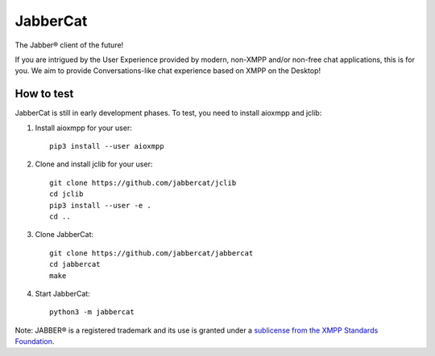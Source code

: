 JabberCat
#########

The Jabber® client of the future!

If you are intrigued by the User Experience provided by modern, non-XMPP and/or
non-free chat applications, this is for you. We aim to provide
Conversations-like chat experience based on XMPP on the Desktop!

.. image:: docs/screenshots/newui.png

How to test
===========

JabberCat is still in early development phases. To test, you need to install
aioxmpp and jclib:

1. Install aioxmpp for your user::

    pip3 install --user aioxmpp

2. Clone and install jclib for your user::

    git clone https://github.com/jabbercat/jclib
    cd jclib
    pip3 install --user -e .
    cd ..

3. Clone JabberCat::

    git clone https://github.com/jabbercat/jabbercat
    cd jabbercat
    make

4. Start JabberCat::

    python3 -m jabbercat


Note: JABBER® is a registered trademark and its use is granted under a
`sublicense from the XMPP Standards Foundation <https://xmpp.org/about/xsf/jabber-trademark/approved-applications.html>`_.
